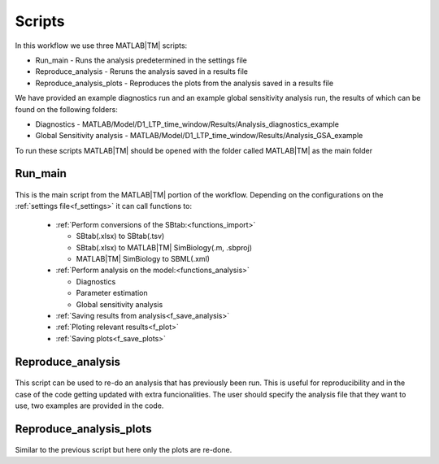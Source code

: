 .. _scripts:

Scripts
=======

In this workflow we use three MATLAB\ |TM| scripts:

- Run_main - Runs the analysis predetermined in the settings file
- Reproduce_analysis - Reruns the analysis saved in a results file
- Reproduce_analysis_plots - Reproduces the plots from the analysis saved in a results file

We have provided an example diagnostics run and an example global sensitivity analysis run, the results of which can be found on the following folders: 

- Diagnostics - MATLAB/Model/D1_LTP_time_window/Results/Analysis_diagnostics_example
- Global Sensitivity analysis - MATLAB/Model/D1_LTP_time_window/Results/Analysis_GSA_example

To run these scripts MATLAB\ |TM| should be opened with the folder called MATLAB\ |TM| as the main folder

Run_main
--------

 .. toggle-header::
     :header: **Code**

     .. literalinclude:: ../Matlab/Run_main.m
        :language: matlab
        :linenos:
		
This is the main script from the MATLAB\ |TM| portion of the workflow. 
Depending on the configurations on the :ref:`settings file<f_settings>` it can call functions to:

  * :ref:`Perform conversions of the SBtab:<functions_import>`

    * SBtab(.xlsx) to SBtab(.tsv)
    * SBtab(.xlsx) to MATLAB\ |TM| SimBiology(.m, .sbproj)
    * MATLAB\ |TM| SimBiology to SBML(.xml)
	
  * :ref:`Perform analysis on the model:<functions_analysis>`
  
    * Diagnostics
    * Parameter estimation
    * Global sensitivity analysis
  
  * :ref:`Saving results from analysis<f_save_analysis>`
  * :ref:`Ploting relevant results<f_plot>`
  * :ref:`Saving plots<f_save_plots>`

Reproduce_analysis
------------------

 .. toggle-header::
     :header: **Code**

     .. literalinclude:: ../Matlab/Reproduce_analysis.m
        :language: matlab
        :linenos:

This script can be used to re-do an analysis that has previously been run.
This is useful for reproducibility and in the case of the code getting updated with extra funcionalities.
The user should specify the analysis file that they want to use, two examples are provided in the code.


Reproduce_analysis_plots
------------------------

 .. toggle-header::
     :header: **Code**

     .. literalinclude:: ../Matlab/Reproduce_analysis_plots.m
        :language: matlab
        :linenos:

Similar to the previous script but here only the plots are re-done.
